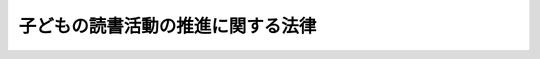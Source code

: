 .. _H13HO154:

==================================
子どもの読書活動の推進に関する法律
==================================

.. raw:: html
    
    
    <b>子どもの読書活動の推進に関する法律<br>
    （平成十三年十二月十二日法律第百五十四号）</b><br><br><p>
    </p><div class="arttitle"><a name="1000000000000000000000000000000000000000000000000100000000000000000000000000000">（目的）</a>
    </div><div class="item"><b>第一条</b>
    <a name="1000000000000000000000000000000000000000000000000100000000001000000000000000000"></a>
    　この法律は、子どもの読書活動の推進に関し、基本理念を定め、並びに国及び地方公共団体の責務等を明らかにするとともに、子どもの読書活動の推進に関する必要な事項を定めることにより、子どもの読書活動の推進に関する施策を総合的かつ計画的に推進し、もって子どもの健やかな成長に資することを目的とする。
    </div>
    
    <p>
    </p><div class="arttitle"><a name="1000000000000000000000000000000000000000000000000200000000000000000000000000000">（基本理念）</a>
    </div><div class="item"><b>第二条</b>
    <a name="1000000000000000000000000000000000000000000000000200000000001000000000000000000"></a>
    　子ども（おおむね十八歳以下の者をいう。以下同じ。）の読書活動は、子どもが、言葉を学び、感性を磨き、表現力を高め、創造力を豊かなものにし、人生をより深く生きる力を身に付けていく上で欠くことのできないものであることにかんがみ、すべての子どもがあらゆる機会とあらゆる場所において自主的に読書活動を行うことができるよう、積極的にそのための環境の整備が推進されなければならない。
    </div>
    
    <p>
    </p><div class="arttitle"><a name="1000000000000000000000000000000000000000000000000300000000000000000000000000000">（国の責務）</a>
    </div><div class="item"><b>第三条</b>
    <a name="1000000000000000000000000000000000000000000000000300000000001000000000000000000"></a>
    　国は、前条の基本理念（以下「基本理念」という。）にのっとり、子どもの読書活動の推進に関する施策を総合的に策定し、及び実施する責務を有する。
    </div>
    
    <p>
    </p><div class="arttitle"><a name="1000000000000000000000000000000000000000000000000400000000000000000000000000000">（地方公共団体の責務）</a>
    </div><div class="item"><b>第四条</b>
    <a name="1000000000000000000000000000000000000000000000000400000000001000000000000000000"></a>
    　地方公共団体は、基本理念にのっとり、国との連携を図りつつ、その地域の実情を踏まえ、子どもの読書活動の推進に関する施策を策定し、及び実施する責務を有する。
    </div>
    
    <p>
    </p><div class="arttitle"><a name="1000000000000000000000000000000000000000000000000500000000000000000000000000000">（事業者の努力）</a>
    </div><div class="item"><b>第五条</b>
    <a name="1000000000000000000000000000000000000000000000000500000000001000000000000000000"></a>
    　事業者は、その事業活動を行うに当たっては、基本理念にのっとり、子どもの読書活動が推進されるよう、子どもの健やかな成長に資する書籍等の提供に努めるものとする。
    </div>
    
    <p>
    </p><div class="arttitle"><a name="1000000000000000000000000000000000000000000000000600000000000000000000000000000">（保護者の役割）</a>
    </div><div class="item"><b>第六条</b>
    <a name="1000000000000000000000000000000000000000000000000600000000001000000000000000000"></a>
    　父母その他の保護者は、子どもの読書活動の機会の充実及び読書活動の習慣化に積極的な役割を果たすものとする。
    </div>
    
    <p>
    </p><div class="arttitle"><a name="1000000000000000000000000000000000000000000000000700000000000000000000000000000">（関係機関等との連携強化）</a>
    </div><div class="item"><b>第七条</b>
    <a name="1000000000000000000000000000000000000000000000000700000000001000000000000000000"></a>
    　国及び地方公共団体は、子どもの読書活動の推進に関する施策が円滑に実施されるよう、学校、図書館その他の関係機関及び民間団体との連携の強化その他必要な体制の整備に努めるものとする。
    </div>
    
    <p>
    </p><div class="arttitle"><a name="1000000000000000000000000000000000000000000000000800000000000000000000000000000">（子ども読書活動推進基本計画）</a>
    </div><div class="item"><b>第八条</b>
    <a name="1000000000000000000000000000000000000000000000000800000000001000000000000000000"></a>
    　政府は、子どもの読書活動の推進に関する施策の総合的かつ計画的な推進を図るため、子どもの読書活動の推進に関する基本的な計画（以下「子ども読書活動推進基本計画」という。）を策定しなければならない。
    </div>
    <div class="item"><b><a name="1000000000000000000000000000000000000000000000000800000000002000000000000000000">２</a>
    </b>
    　政府は、子ども読書活動推進基本計画を策定したときは、遅滞なく、これを国会に報告するとともに、公表しなければならない。
    </div>
    <div class="item"><b><a name="1000000000000000000000000000000000000000000000000800000000003000000000000000000">３</a>
    </b>
    　前項の規定は、子ども読書活動推進基本計画の変更について準用する。
    </div>
    
    <p>
    </p><div class="arttitle"><a name="1000000000000000000000000000000000000000000000000900000000000000000000000000000">（都道府県子ども読書活動推進計画等）</a>
    </div><div class="item"><b>第九条</b>
    <a name="1000000000000000000000000000000000000000000000000900000000001000000000000000000"></a>
    　都道府県は、子ども読書活動推進基本計画を基本とするとともに、当該都道府県における子どもの読書活動の推進の状況等を踏まえ、当該都道府県における子どもの読書活動の推進に関する施策についての計画（以下「都道府県子ども読書活動推進計画」という。）を策定するよう努めなければならない。
    </div>
    <div class="item"><b><a name="1000000000000000000000000000000000000000000000000900000000002000000000000000000">２</a>
    </b>
    　市町村は、子ども読書活動推進基本計画（都道府県子ども読書活動推進計画が策定されているときは、子ども読書活動推進基本計画及び都道府県子ども読書活動推進計画）を基本とするとともに、当該市町村における子どもの読書活動の推進の状況等を踏まえ、当該市町村における子どもの読書活動の推進に関する施策についての計画（以下「市町村子ども読書活動推進計画」という。）を策定するよう努めなければならない。
    </div>
    <div class="item"><b><a name="1000000000000000000000000000000000000000000000000900000000003000000000000000000">３</a>
    </b>
    　都道府県又は市町村は、都道府県子ども読書活動推進計画又は市町村子ども読書活動推進計画を策定したときは、これを公表しなければならない。
    </div>
    <div class="item"><b><a name="1000000000000000000000000000000000000000000000000900000000004000000000000000000">４</a>
    </b>
    　前項の規定は、都道府県子ども読書活動推進計画又は市町村子ども読書活動推進計画の変更について準用する。
    </div>
    
    <p>
    </p><div class="arttitle"><a name="1000000000000000000000000000000000000000000000001000000000000000000000000000000">（子ども読書の日）</a>
    </div><div class="item"><b>第十条</b>
    <a name="1000000000000000000000000000000000000000000000001000000000001000000000000000000"></a>
    　国民の間に広く子どもの読書活動についての関心と理解を深めるとともに、子どもが積極的に読書活動を行う意欲を高めるため、子ども読書の日を設ける。
    </div>
    <div class="item"><b><a name="1000000000000000000000000000000000000000000000001000000000002000000000000000000">２</a>
    </b>
    　子ども読書の日は、四月二十三日とする。
    </div>
    <div class="item"><b><a name="1000000000000000000000000000000000000000000000001000000000003000000000000000000">３</a>
    </b>
    　国及び地方公共団体は、子ども読書の日の趣旨にふさわしい事業を実施するよう努めなければならない。
    </div>
    
    <p>
    </p><div class="arttitle"><a name="1000000000000000000000000000000000000000000000001100000000000000000000000000000">（財政上の措置等）</a>
    </div><div class="item"><b>第十一条</b>
    <a name="1000000000000000000000000000000000000000000000001100000000001000000000000000000"></a>
    　国及び地方公共団体は、子どもの読書活動の推進に関する施策を実施するため必要な財政上の措置その他の措置を講ずるよう努めるものとする。
    </div>
    
    
    <br><a name="5000000000000000000000000000000000000000000000000000000000000000000000000000000"></a>
    　　　<a name="5000000001000000000000000000000000000000000000000000000000000000000000000000000"><b>附　則</b></a>
    <br><p>
    　この法律は、公布の日から施行する。
    
    
    <br><br></p>
